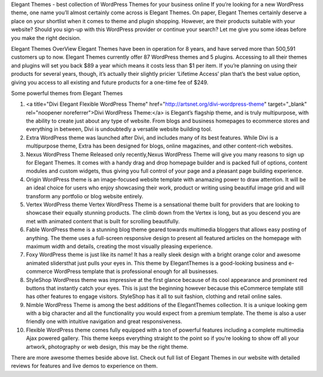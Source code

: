 Elegant Themes - best collection of WordPress Themes for your business online
If you’re looking for a new WordPress theme, one name you’ll almost certainly come across is Elegant Themes. On paper, Elegant Themes certainly deserve a place on your shortlist when it comes to theme and plugin shopping. However, are their products suitable with your website? Should you sign-up with this WordPress provider or continue your search? Let me give you some ideas before you make the right decision.

Elegant Themes OverView
Elegant Themes have been in operation for 8 years, and have served more than 500,591 customers up to now. Elegant Themes currently offer 87 WordPress themes and 5 plugins. Accessing to all their themes and plugins will set you back $89 a year which means it costs less than $1 per item. If you’re planning on using their products for several years, though, it’s actually their slightly pricier ‘Lifetime Access’ plan that’s the best value option, giving you access to all existing and future products for a one-time fee of $249.

Some powerful themes from Elegant Themes

1. <a title="Divi Elegant Flexible WordPress Theme" href="http://artsnet.org/divi-wordpress-theme" target="_blank" rel="noopener noreferrer">Divi WordPress Theme:</a> is Elegant’s flagship theme, and is truly multipurpose, with the ability to create just about any type of website. From blogs and business homepages to ecommerce stores and everything in between, Divi is undoubtedly a versatile website building tool.
2. Extra WordPress theme was launched after Divi, and includes many of its best features. While Divi is a multipurpose theme, Extra has been designed for blogs, online magazines, and other content-rich websites.
3. Nexus WordPress Theme Released only recently,Nexus WordPress Theme will give you many reasons to sign up for Elegant Themes. It comes with a handy drag and drop homepage builder and is packed full of options, content modules and custom widgets, thus giving you full control of your page and a pleasant page building experience. 
4. Origin WordPress theme is an image-focused website template with anamazing power to draw attention. It will be an ideal choice for users who enjoy showcasing their work, product or writing using beautiful image grid and will transform any portfolio or blog website entirely.
5. Vertex WordPress theme Vertex WordPress Theme is a sensational theme built for providers that are looking to showcase their equally stunning products. The climb down from the Vertex is long, but as you descend you are met with animated content that is built for scrolling beautifully.
6. Fable WordPress theme is a stunning blog theme geared towards multimedia bloggers that allows easy posting of anything. The theme uses a full-screen responsive design to present all featured articles on the homepage with maximum width and details, creating the most visually pleasing experience.
7. Foxy WordPress theme is just like its name! It has a really sleek design with a bright orange color and awesome animated slidersthat just pulls your eyes in. This theme by ElegantThemes is a good-looking business and e-commerce WordPress template that is professional enough for all businesses.
8. StyleShop WordPress theme was impressive at the first glance because of its cool appearance and prominent red buttons that instantly catch your eyes. This is just the beginning however because this eCommerce template still has other features to engage visitors. StyleShop has it all to suit fashion, clothing and retail online sales.
9. Nimble WordPress Theme is among the best additions of the ElegantThemes collection. It is a unique looking gem with a big character and all the functionality you would expect from a premium template. The theme is also a user friendly one with intuitive navigation and great responsiveness.
10.  Flexible WordPress theme comes fully equipped with a ton of powerful features including a complete multimedia Ajax powered gallery. This theme keeps everything straight to the point so if you’re looking to show off all your artwork, photography or web design, this may be the right theme.

There are more awesome themes beside above list. Check out full list of Elegant Themes in our website with detailed reviews for features and live demos to experience on them.
